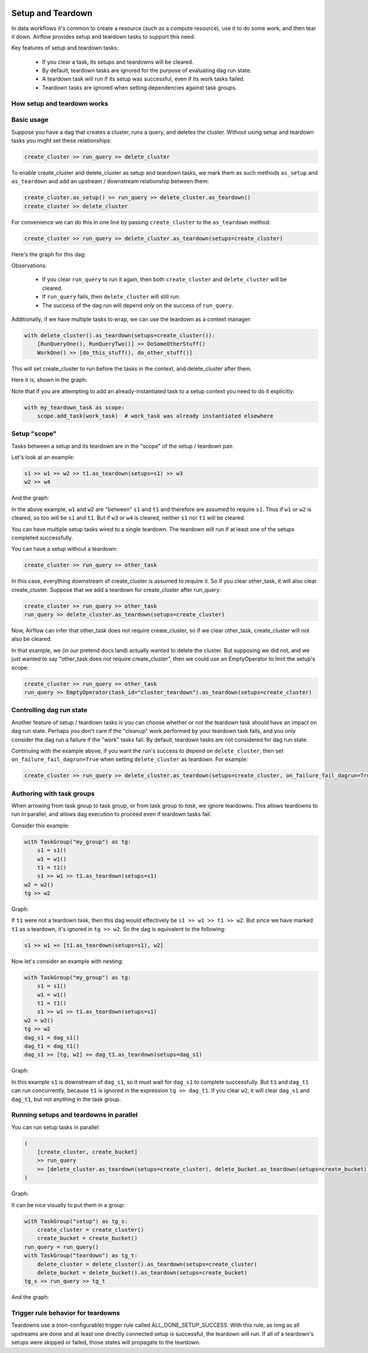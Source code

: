  .. Licensed to the Apache Software Foundation (ASF) under one
    or more contributor license agreements.  See the NOTICE file
    distributed with this work for additional information
    regarding copyright ownership.  The ASF licenses this file
    to you under the Apache License, Version 2.0 (the
    "License"); you may not use this file except in compliance
    with the License.  You may obtain a copy of the License at

 ..   http://www.apache.org/licenses/LICENSE-2.0

 .. Unless required by applicable law or agreed to in writing,
    software distributed under the License is distributed on an
    "AS IS" BASIS, WITHOUT WARRANTIES OR CONDITIONS OF ANY
    KIND, either express or implied.  See the License for the
    specific language governing permissions and limitations
    under the License.

Setup and Teardown
~~~~~~~~~~~~~~~~~~

In data workflows it's common to create a resource (such as a compute resource), use it to do some work, and then tear it down. Airflow provides setup and teardown tasks to support this need.

Key features of setup and teardown tasks:

  * If you clear a task, its setups and teardowns will be cleared.
  * By default, teardown tasks are ignored for the purpose of evaluating dag run state.
  * A teardown task will run if its setup was successful, even if its work tasks failed.
  * Teardown tasks are ignored when setting dependencies against task groups.

How setup and teardown works
""""""""""""""""""""""""""""

Basic usage
"""""""""""

Suppose you have a dag that creates a cluster, runs a query, and deletes the cluster. Without using setup and teardown tasks you might set these relationships:

.. code-block:: python

  create_cluster >> run_query >> delete_cluster

To enable create_cluster and delete_cluster as setup and teardown tasks, we mark them as such methods ``as_setup`` and ``as_teardown`` and add an upstream / downstream relationship between them:

.. code-block:: python

  create_cluster.as_setup() >> run_query >> delete_cluster.as_teardown()
  create_cluster >> delete_cluster

For convenience we can do this in one line by passing ``create_cluster`` to the ``as_teardown`` method:

.. code-block:: python

  create_cluster >> run_query >> delete_cluster.as_teardown(setups=create_cluster)

Here's the graph for this dag:

.. image:: ../img/setup-teardown-simple.png

Observations:

  * If you clear ``run_query`` to run it again, then both ``create_cluster`` and ``delete_cluster`` will be cleared.
  * If ``run_query`` fails, then ``delete_cluster`` will still run.
  * The success of the dag run will depend *only* on the success of ``run_query``.

Additionally, if we have multiple tasks to wrap, we can use the teardown as a context manager:

.. code-block:: python

  with delete_cluster().as_teardown(setups=create_cluster()):
      [RunQueryOne(), RunQueryTwo()] >> DoSomeOtherStuff()
      WorkOne() >> [do_this_stuff(), do_other_stuff()]

This will set create_cluster to run before the tasks in the context, and delete_cluster after them.

Here it is, shown in the graph:

.. image:: ../img/setup-teardown-complex.png

Note that if you are attempting to add an already-instantiated task to a setup context you need to do it explicitly:

.. code-block:: python

  with my_teardown_task as scope:
      scope.add_task(work_task)  # work_task was already instantiated elsewhere

Setup "scope"
"""""""""""""

Tasks between a setup and its teardown are in the "scope" of the setup / teardown pair.

Let's look at an example:

.. code-block:: python

    s1 >> w1 >> w2 >> t1.as_teardown(setups=s1) >> w3
    w2 >> w4

And the graph:

.. image:: ../img/setup-teardown-scope.png

In the above example, ``w1`` and ``w2`` are "between" ``s1`` and ``t1`` and therefore are assumed to require ``s1``. Thus if ``w1`` or ``w2`` is cleared, so too will be ``s1`` and ``t1``.  But if ``w3`` or ``w4`` is cleared, neither ``s1`` nor ``t1`` will be cleared.

You can have multiple setup tasks wired to a single teardown.  The teardown will run if at least one of the setups completed successfully.

You can have a setup without a teardown:

.. code-block:: python

    create_cluster >> run_query >> other_task

In this case, everything downstream of create_cluster is assumed to require it.  So if you clear other_task, it will also clear create_cluster.  Suppose that we add a teardown for create_cluster after run_query:

.. code-block:: python

    create_cluster >> run_query >> other_task
    run_query >> delete_cluster.as_teardown(setups=create_cluster)

Now, Airflow can infer that other_task does not require create_cluster, so if we clear other_task, create_cluster will not also be cleared.

In that example, we (in our pretend docs land) actually wanted to delete the cluster.  But supposing we did not, and we just wanted to say "other_task does not require create_cluster", then we could use an EmptyOperator to limit the setup's scope:

.. code-block:: python

    create_cluster >> run_query >> other_task
    run_query >> EmptyOperator(task_id="cluster_teardown").as_teardown(setups=create_cluster)


Controlling dag run state
"""""""""""""""""""""""""

Another feature of setup / teardown tasks is you can choose whether or not the teardown task should have an impact on dag run state.  Perhaps you don't care if the "cleanup" work performed by your teardown task fails, and you only consider the dag run a failure if the "work" tasks fail.  By default, teardown tasks are not considered for dag run state.

Continuing with the example above, if you want the run's success to depend on ``delete_cluster``, then set ``on_failure_fail_dagrun=True`` when setting ``delete_cluster`` as teardown. For example:

.. code-block:: python

  create_cluster >> run_query >> delete_cluster.as_teardown(setups=create_cluster, on_failure_fail_dagrun=True)

Authoring with task groups
""""""""""""""""""""""""""

When arrowing from task group to task group, or from task group to *task*, we ignore teardowns.  This allows teardowns to run in parallel, and allows dag execution to proceed even if teardown tasks fail.

Consider this example:

.. code-block:: python

    with TaskGroup("my_group") as tg:
        s1 = s1()
        w1 = w1()
        t1 = t1()
        s1 >> w1 >> t1.as_teardown(setups=s1)
    w2 = w2()
    tg >> w2

Graph:

.. image:: ../img/setup-teardown-group.png

If ``t1`` were not a teardown task, then this dag would effectively be ``s1 >> w1 >> t1 >> w2``.  But since we have marked ``t1`` as a teardown, it's ignored in ``tg >> w2``.  So the dag is equivalent to the following:

.. code-block:: python

    s1 >> w1 >> [t1.as_teardown(setups=s1), w2]

Now let's consider an example with nesting:

.. code-block:: python

    with TaskGroup("my_group") as tg:
        s1 = s1()
        w1 = w1()
        t1 = t1()
        s1 >> w1 >> t1.as_teardown(setups=s1)
    w2 = w2()
    tg >> w2
    dag_s1 = dag_s1()
    dag_t1 = dag_t1()
    dag_s1 >> [tg, w2] >> dag_t1.as_teardown(setups=dag_s1)

Graph:

.. image:: ../img/setup-teardown-nesting.png

In this example ``s1`` is downstream of ``dag_s1``, so it must wait for ``dag_s1`` to complete successfully.  But ``t1`` and ``dag_t1`` can run concurrently, because ``t1`` is ignored in the expression ``tg >> dag_t1``.  If you clear ``w2``, it will clear ``dag_s1`` and ``dag_t1``, but not anything in the task group.

Running setups and teardowns in parallel
""""""""""""""""""""""""""""""""""""""""

You can run setup tasks in parallel:

.. code-block:: python

    (
        [create_cluster, create_bucket]
        >> run_query
        >> [delete_cluster.as_teardown(setups=create_cluster), delete_bucket.as_teardown(setups=create_bucket)]
    )

Graph:

.. image:: ../img/setup-teardown-parallel.png

It can be nice visually to put them in a group:

.. code-block:: python

    with TaskGroup("setup") as tg_s:
        create_cluster = create_cluster()
        create_bucket = create_bucket()
    run_query = run_query()
    with TaskGroup("teardown") as tg_t:
        delete_cluster = delete_cluster().as_teardown(setups=create_cluster)
        delete_bucket = delete_bucket().as_teardown(setups=create_bucket)
    tg_s >> run_query >> tg_t

And the graph:

.. image:: ../img/setup-teardown-setup-group.png

Trigger rule behavior for teardowns
"""""""""""""""""""""""""""""""""""

Teardowns use a (non-configurable) trigger rule called ALL_DONE_SETUP_SUCCESS.  With this rule, as long as all upstreams are done and at least one directly connected setup is successful, the teardown will run.  If all of a teardown's setups were skipped or failed, those states will propagate to the teardown.
